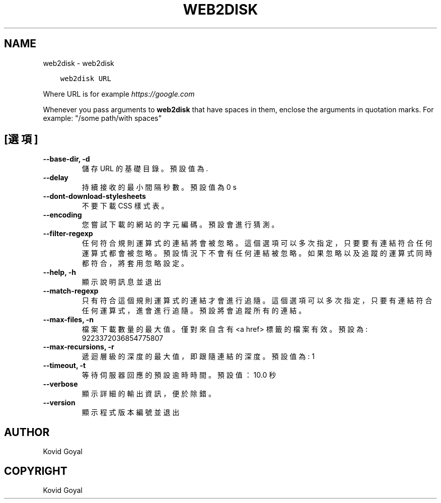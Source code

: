 .\" Man page generated from reStructuredText.
.
.TH "WEB2DISK" "1" "2月 12, 2021" "5.11.0" "calibre"
.SH NAME
web2disk \- web2disk
.
.nr rst2man-indent-level 0
.
.de1 rstReportMargin
\\$1 \\n[an-margin]
level \\n[rst2man-indent-level]
level margin: \\n[rst2man-indent\\n[rst2man-indent-level]]
-
\\n[rst2man-indent0]
\\n[rst2man-indent1]
\\n[rst2man-indent2]
..
.de1 INDENT
.\" .rstReportMargin pre:
. RS \\$1
. nr rst2man-indent\\n[rst2man-indent-level] \\n[an-margin]
. nr rst2man-indent-level +1
.\" .rstReportMargin post:
..
.de UNINDENT
. RE
.\" indent \\n[an-margin]
.\" old: \\n[rst2man-indent\\n[rst2man-indent-level]]
.nr rst2man-indent-level -1
.\" new: \\n[rst2man-indent\\n[rst2man-indent-level]]
.in \\n[rst2man-indent\\n[rst2man-indent-level]]u
..
.INDENT 0.0
.INDENT 3.5
.sp
.nf
.ft C
web2disk URL
.ft P
.fi
.UNINDENT
.UNINDENT
.sp
Where URL is for example \fI\%https://google.com\fP
.sp
Whenever you pass arguments to \fBweb2disk\fP that have spaces in them, enclose the arguments in quotation marks. For example: "/some path/with spaces"
.SH [選項]
.INDENT 0.0
.TP
.B \-\-base\-dir, \-d
儲存 URL 的基礎目錄。預設值為 .
.UNINDENT
.INDENT 0.0
.TP
.B \-\-delay
持續接收的最小間隔秒數。預設值為 0 s
.UNINDENT
.INDENT 0.0
.TP
.B \-\-dont\-download\-stylesheets
不要下載 CSS 樣式表。
.UNINDENT
.INDENT 0.0
.TP
.B \-\-encoding
您嘗試下載的網站的字元編碼。預設會進行猜測。
.UNINDENT
.INDENT 0.0
.TP
.B \-\-filter\-regexp
任何符合規則運算式的連結將會被忽略。這個選項可以多次指定，只要要有連結符合任何運算式都會被忽略。預設情況下不會有任何連結被忽略。如果忽略以及追蹤的運算式同時都符合，將套用忽略設定。
.UNINDENT
.INDENT 0.0
.TP
.B \-\-help, \-h
顯示說明訊息並退出
.UNINDENT
.INDENT 0.0
.TP
.B \-\-match\-regexp
只有符合這個規則運算式的連結才會進行追隨。這個選項可以多次指定，只要有連結符合任何運算式，進會進行追隨。預設將會追蹤所有的連結。
.UNINDENT
.INDENT 0.0
.TP
.B \-\-max\-files, \-n
檔案下載數量的最大值。僅對來自含有 <a href> 標籤的檔案有效。預設為: 9223372036854775807
.UNINDENT
.INDENT 0.0
.TP
.B \-\-max\-recursions, \-r
遞迴層級的深度的最大值，即跟隨連結的深度。預設值為: 1
.UNINDENT
.INDENT 0.0
.TP
.B \-\-timeout, \-t
等待伺服器回應的預設逾時時間。預設值：10.0 秒
.UNINDENT
.INDENT 0.0
.TP
.B \-\-verbose
顯示詳細的輸出資訊，便於除錯。
.UNINDENT
.INDENT 0.0
.TP
.B \-\-version
顯示程式版本編號並退出
.UNINDENT
.SH AUTHOR
Kovid Goyal
.SH COPYRIGHT
Kovid Goyal
.\" Generated by docutils manpage writer.
.
